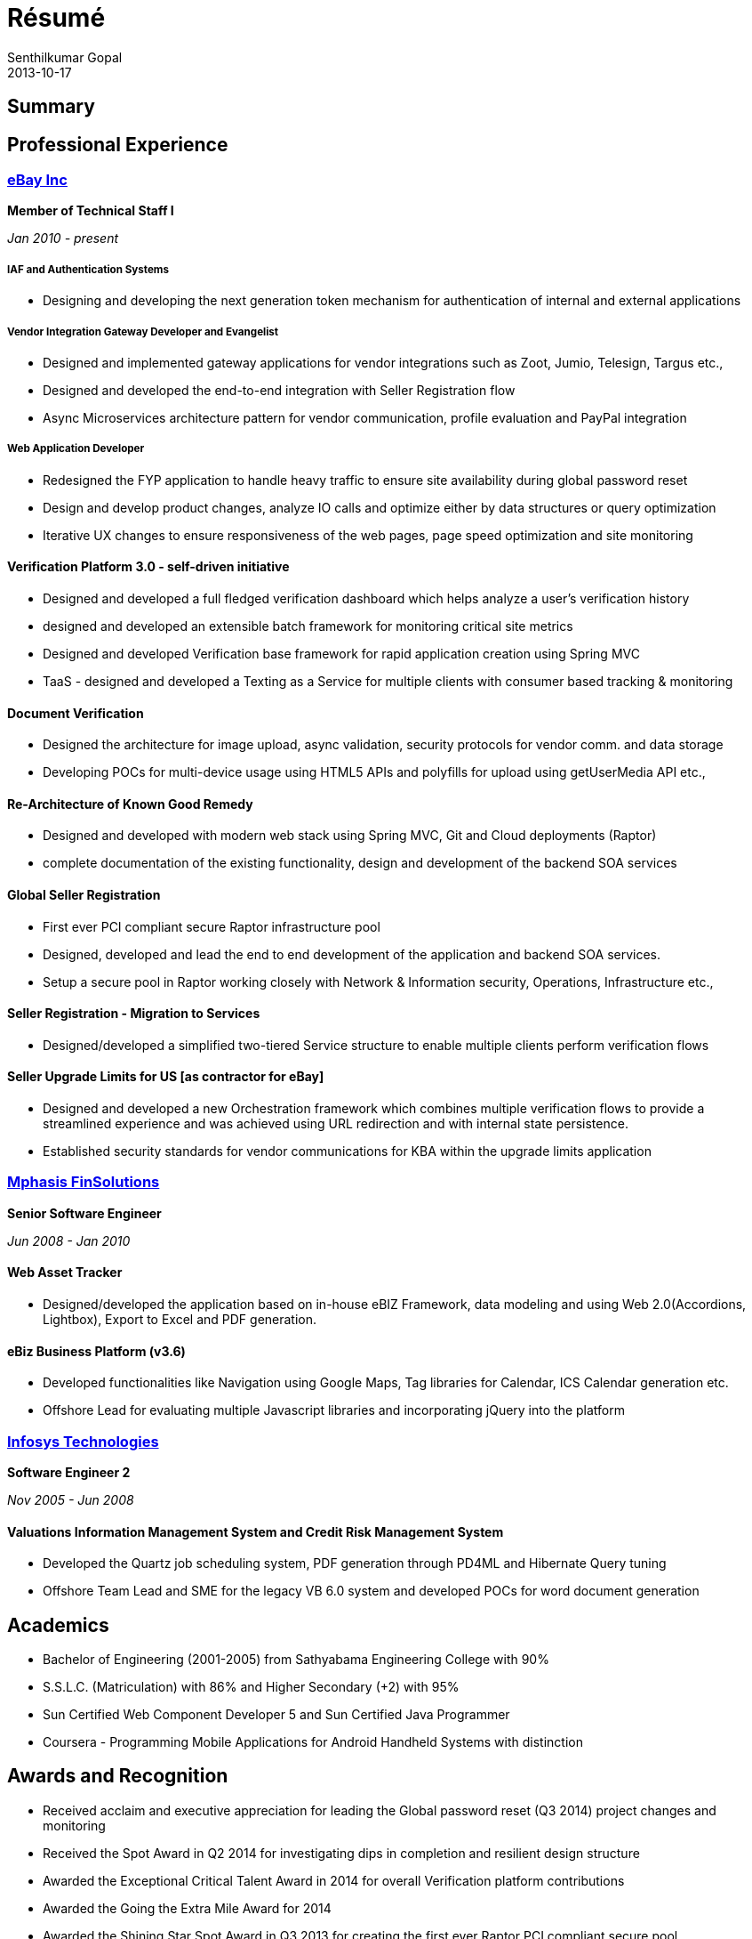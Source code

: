 = Résumé
Senthilkumar Gopal
2013-10-17
:jbake-type: page
:jbake-tags: resume
:jbake-status: published


:toc: right

== Summary


== Professional Experience

=== http://www.ebay.com[eBay Inc]

*Member of Technical Staff I*

_Jan 2010 - present_

===== IAF and Authentication Systems
* Designing and developing the next generation token mechanism for authentication of internal and external applications

===== Vendor Integration Gateway Developer and Evangelist
* Designed and implemented gateway applications for vendor integrations such as Zoot, Jumio, Telesign, Targus etc.,
* Designed and developed the end-to-end integration with Seller Registration flow
* Async Microservices architecture pattern for vendor communication, profile evaluation and PayPal integration

===== Web Application Developer
* Redesigned the FYP application to handle heavy traffic to ensure site availability during global password reset
* Design and develop product changes, analyze IO calls and optimize either by data structures or query optimization
* Iterative UX changes to ensure responsiveness of the web pages, page speed optimization and site monitoring

==== Verification Platform 3.0 - self-driven initiative
* Designed and developed a full fledged verification dashboard which helps analyze a user’s verification history
* designed and developed an extensible batch framework for monitoring critical site metrics
* Designed and developed Verification base framework for rapid application creation using Spring MVC
* TaaS - designed and developed a Texting as a Service for multiple clients with consumer based tracking & monitoring

==== Document Verification 
* Designed the architecture for image upload, async validation, security protocols for vendor comm. and data storage
* Developing POCs for multi-device usage using HTML5 APIs and polyfills for upload using getUserMedia API etc.,

==== Re-Architecture of Known Good Remedy
* Designed and developed with modern web stack using Spring MVC, Git and Cloud deployments (Raptor)
* complete documentation of the existing functionality, design and development of the backend SOA services

==== Global Seller Registration
* First ever PCI compliant secure Raptor infrastructure pool
* Designed, developed and lead the end to end development of the application and backend SOA services.
* Setup a secure pool in Raptor working closely with Network & Information security, Operations, Infrastructure etc.,

==== Seller Registration - Migration to Services
* Designed/developed a simplified two-tiered Service structure to enable multiple clients perform verification flows

==== Seller Upgrade Limits for US [as contractor for eBay]
* Designed and developed a new Orchestration framework which combines multiple verification flows to provide a streamlined experience and was achieved using URL redirection and with internal state persistence.

* Established security standards for vendor communications for KBA within the upgrade limits application

=== http://www.mphasis.com[Mphasis FinSolutions]

*Senior Software Engineer*

_Jun 2008 - Jan 2010_

==== Web Asset Tracker
* Designed/developed the application based on in-house eBIZ Framework, data modeling and using Web 2.0(Accordions, Lightbox), Export to Excel and PDF generation.

==== eBiz Business Platform (v3.6) 
* Developed functionalities like Navigation using Google Maps, Tag libraries for Calendar, ICS Calendar generation etc.
* Offshore Lead for evaluating multiple Javascript libraries and incorporating jQuery into the platform

=== http://www.infosys.com[Infosys Technologies]

*Software Engineer 2*

_Nov 2005 - Jun 2008_

==== Valuations Information Management System and Credit Risk Management System
* Developed the Quartz job scheduling system, PDF generation through PD4ML and Hibernate Query tuning
* Offshore Team Lead and SME for the legacy VB 6.0 system and developed POCs for word document generation

== Academics
* Bachelor of Engineering (2001-2005) from Sathyabama Engineering College with 90%
* S.S.L.C. (Matriculation) with 86% and Higher Secondary (+2) with 95%
* Sun Certified Web Component Developer 5 and Sun Certified Java Programmer
* Coursera - Programming Mobile Applications for Android Handheld Systems with distinction

== Awards and Recognition
* Received acclaim and executive appreciation for leading the Global password reset (Q3 2014) project changes and monitoring
* Received the Spot Award in Q2 2014 for investigating dips in completion and resilient design structure
* Awarded the Exceptional Critical Talent Award in 2014 for overall Verification platform contributions
* Awarded the Going the Extra Mile Award for 2014 
* Awarded the Shining Star Spot Award in Q3 2013 for creating the first ever Raptor PCI compliant secure pool
* Awarded the Business Innovation Award in 2012 for evangelizing the Vendor Integration Gateway in Technovate
* Awarded the Cosmic Kudos Spot Award in Q1 2012 for developing the Vendor Integration Gateway
* Won the coding Hackathon (Accelerate 2011) for developing a social data based application for eBay - Social Nod
* Awarded the Blue Moon Spot award in Q4 2011 for re-architecturing the German Seller Registration
* Awarded the Blue Moon Spot award in Q2 2011 for creating the Verification Orchestration framework for Strong ID remedy
* Awarded the Blue Moon Spot award in Q3 2010 for Seller Upgrade Limits
* Awarded the Productivity Excellence Award in 2010 for contributions to Fraud and Risk platform
* Awarded Developer of the Month for the critical work done for eBiz Platform - Javascript Framework Evaluation

== Skills

[options=""]
|===
|Java Core 					| J2EE architecture and design, Java, Design Patterns
|Open source frameworks		| Spring MVC, Spring Batch, Handlebar JS
|Java Libraries				| Junit, Struts, Hibernate, Quartz, WordML,PD4ML, Velocity, JAXB, JSTL
|Web Technologies			| Ajax, SOA, REST, jQuery, CSS, SASS
|===

== Contributions
* Conducted sessions on Responsive Web Design, Secure PCI pool, Git & Github, Spring Batch
* Internal blog posts on the Seller Registration end to end architecture design and development
